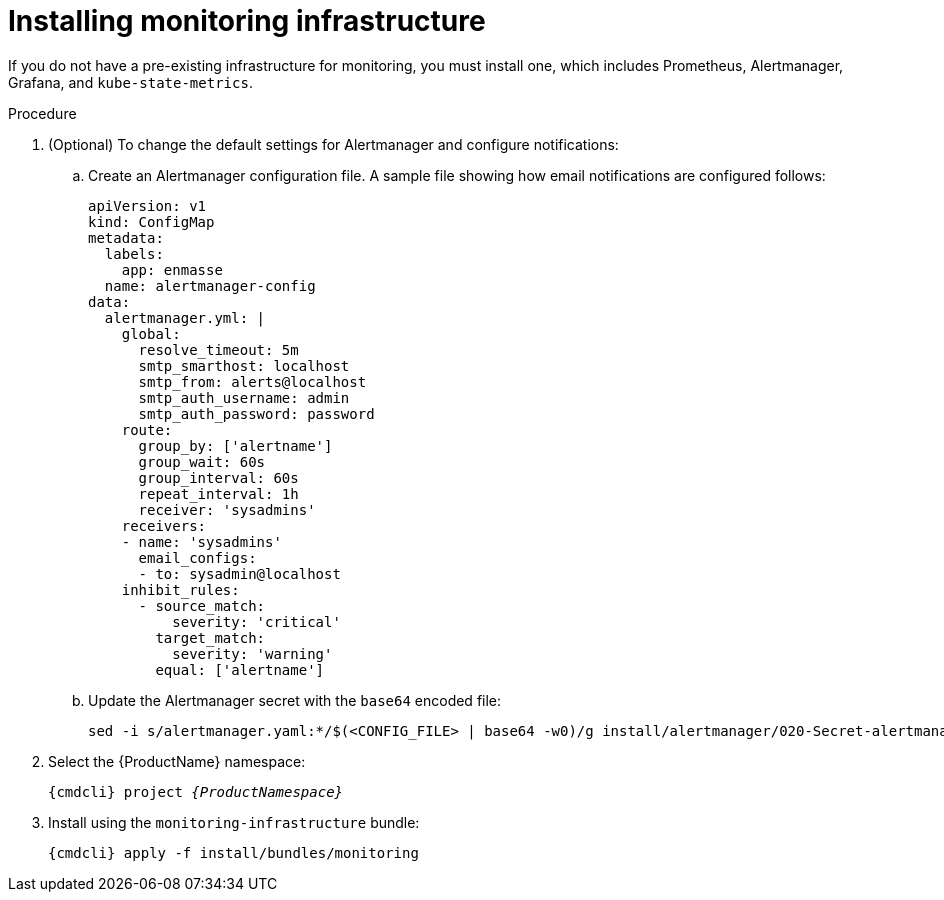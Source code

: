 // Module included in the following assemblies:
//
// assembly-monitoring-kube.adoc
// assembly-monitoring-oc.adoc

[id='deploy-monitoring-infrastructure-{context}']
= Installing monitoring infrastructure

If you do not have a pre-existing infrastructure for monitoring, you must install one, which includes Prometheus, Alertmanager, Grafana, and `kube-state-metrics`.

.Prerequisites

ifeval::["{cmdcli}" == "oc"]
* If using a version of OpenShift earlier than OpenShift 4 the link:https://github.com/coreos/prometheus-operator/tree/master/contrib/kube-prometheus[Prometheus Operator^] and Custom Resource Definitions must be installed.
endif::[]
ifeval::["{cmdcli}" == "kubectl"]
* The link:https://github.com/coreos/prometheus-operator/tree/master/contrib/kube-prometheus[Prometheus Operator^] and Custom Resource Definitions must be installed.
endif::[]

.Procedure

. (Optional) To change the default settings for Alertmanager and configure notifications:

..   Create an Alertmanager configuration file. A sample file showing how email notifications are configured follows:
+
----
apiVersion: v1
kind: ConfigMap
metadata:
  labels:
    app: enmasse
  name: alertmanager-config
data:
  alertmanager.yml: |
    global:
      resolve_timeout: 5m
      smtp_smarthost: localhost
      smtp_from: alerts@localhost
      smtp_auth_username: admin
      smtp_auth_password: password
    route:
      group_by: ['alertname']
      group_wait: 60s
      group_interval: 60s
      repeat_interval: 1h
      receiver: 'sysadmins'
    receivers:
    - name: 'sysadmins'
      email_configs:
      - to: sysadmin@localhost
    inhibit_rules:
      - source_match:
          severity: 'critical'
        target_match:
          severity: 'warning'
        equal: ['alertname']
----

..   Update the Alertmanager secret with the `base64` encoded file:
+
[options="nowrap",subs="+quotes,attributes"]
----
sed -i s/alertmanager.yaml:*/$(<CONFIG_FILE> | base64 -w0)/g install/alertmanager/020-Secret-alertmanager.yaml
----

. Select the {ProductName} namespace:
+
[options="nowrap",subs="+quotes,attributes"]
----
{cmdcli} project _{ProductNamespace}_
----

. Install using the `monitoring-infrastructure` bundle:
+
[options="nowrap",subs="attributes"]
----
{cmdcli} apply -f install/bundles/monitoring
----
